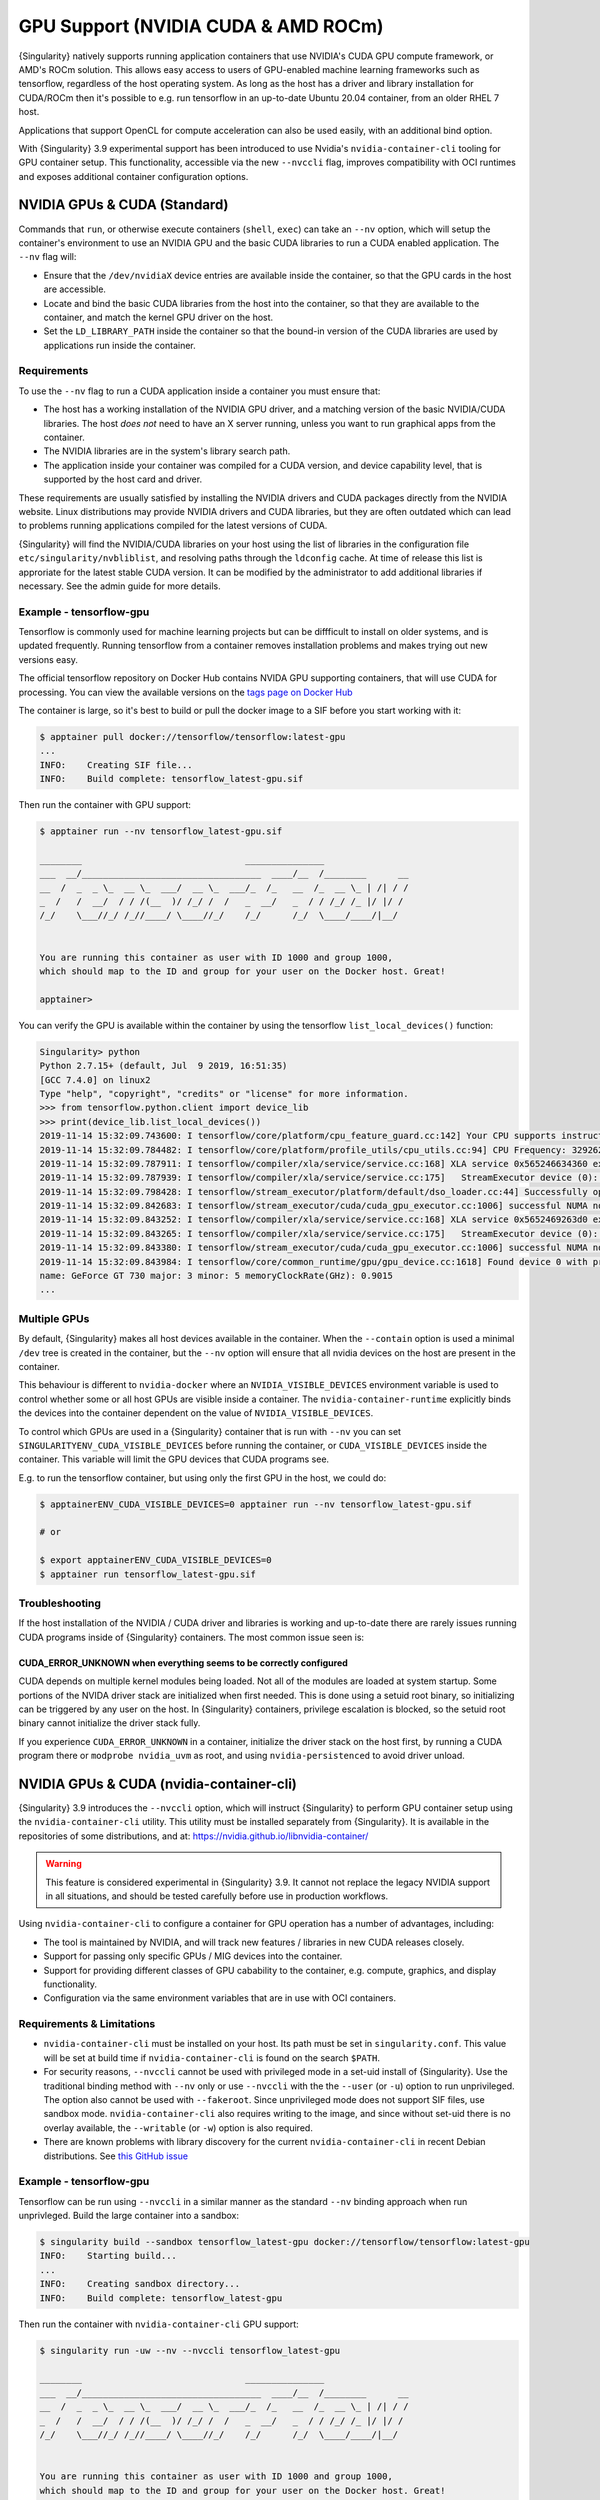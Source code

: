 .. _gpu:

====================================
GPU Support (NVIDIA CUDA & AMD ROCm)
====================================

{Singularity} natively supports running application containers that use NVIDIA's
CUDA GPU compute framework, or AMD's ROCm solution. This allows easy access to
users of GPU-enabled machine learning frameworks such as tensorflow, regardless
of the host operating system. As long as the host has a driver and library
installation for CUDA/ROCm then it's possible to e.g. run tensorflow in an
up-to-date Ubuntu 20.04 container, from an older RHEL 7 host.

Applications that support OpenCL for compute acceleration can also be used
easily, with an additional bind option.

With {Singularity} 3.9 experimental support has been introduced to
use Nvidia's ``nvidia-container-cli`` tooling for GPU container
setup. This functionality, accessible via the new ``--nvccli`` flag,
improves compatibility with OCI runtimes and exposes additional
container configuration options.

-----------------------------
NVIDIA GPUs & CUDA (Standard)
-----------------------------

Commands that ``run``, or otherwise execute containers (``shell``, ``exec``) can
take an ``--nv`` option, which will setup the container's environment to use an
NVIDIA GPU and the basic CUDA libraries to run a CUDA enabled application.
The ``--nv`` flag will:

* Ensure that the ``/dev/nvidiaX`` device entries are available inside the
  container, so that the GPU cards in the host are accessible.
* Locate and bind the basic CUDA libraries from the host into the container, so
  that they are available to the container, and match the kernel GPU driver on
  the host.
* Set the ``LD_LIBRARY_PATH`` inside the container so that the bound-in version
  of the CUDA libraries are used by applications run inside the container.

Requirements
============

To use the ``--nv`` flag to run a CUDA application inside a container you must
ensure that:

* The host has a working installation of the NVIDIA GPU driver, and a matching
  version of the basic NVIDIA/CUDA libraries. The host *does not* need to have an X
  server running, unless you want to run graphical apps from the container.
* The NVIDIA libraries are in the system's library search path.
* The application inside your container was compiled for a CUDA version, and
  device capability level, that is supported by the host card and driver.

These requirements are usually satisfied by installing the NVIDIA drivers and
CUDA packages directly from the NVIDIA website. Linux distributions may provide
NVIDIA drivers and CUDA libraries, but they are often outdated which can lead to
problems running applications compiled for the latest versions of CUDA.

{Singularity} will find the NVIDIA/CUDA libraries on your host using
the list of libraries in the configuration file
``etc/singularity/nvbliblist``, and resolving paths through the
``ldconfig`` cache. At time of release this list is approriate for the
latest stable CUDA version. It can be modified by the administrator to
add additional libraries if necessary. See the admin guide for more
details.


Example - tensorflow-gpu
========================

Tensorflow is commonly used for machine learning projects but can be diffficult
to install on older systems, and is updated frequently. Running tensorflow from
a container removes installation problems and makes trying out new versions easy.

The official tensorflow repository on Docker Hub contains NVIDA GPU supporting
containers, that will use CUDA for processing. You can view the available
versions on the `tags page on Docker Hub <https://hub.docker.com/r/tensorflow/tensorflow/tags>`__

The container is large, so it's best to build or pull the docker image to a SIF
before you start working with it:

.. code-block:: none

    $ apptainer pull docker://tensorflow/tensorflow:latest-gpu
    ...
    INFO:    Creating SIF file...
    INFO:    Build complete: tensorflow_latest-gpu.sif


Then run the container with GPU support:

.. code-block:: none

    $ apptainer run --nv tensorflow_latest-gpu.sif

    ________                               _______________
    ___  __/__________________________________  ____/__  /________      __
    __  /  _  _ \_  __ \_  ___/  __ \_  ___/_  /_   __  /_  __ \_ | /| / /
    _  /   /  __/  / / /(__  )/ /_/ /  /   _  __/   _  / / /_/ /_ |/ |/ /
    /_/    \___//_/ /_//____/ \____//_/    /_/      /_/  \____/____/|__/


    You are running this container as user with ID 1000 and group 1000,
    which should map to the ID and group for your user on the Docker host. Great!

    apptainer>

You can verify the GPU is available within the container by using the
tensorflow ``list_local_devices()`` function:

.. code-block:: none

    Singularity> python
    Python 2.7.15+ (default, Jul  9 2019, 16:51:35)
    [GCC 7.4.0] on linux2
    Type "help", "copyright", "credits" or "license" for more information.
    >>> from tensorflow.python.client import device_lib
    >>> print(device_lib.list_local_devices())
    2019-11-14 15:32:09.743600: I tensorflow/core/platform/cpu_feature_guard.cc:142] Your CPU supports instructions that this TensorFlow binary was not compiled to use: AVX2 FMA
    2019-11-14 15:32:09.784482: I tensorflow/core/platform/profile_utils/cpu_utils.cc:94] CPU Frequency: 3292620000 Hz
    2019-11-14 15:32:09.787911: I tensorflow/compiler/xla/service/service.cc:168] XLA service 0x565246634360 executing computations on platform Host. Devices:
    2019-11-14 15:32:09.787939: I tensorflow/compiler/xla/service/service.cc:175]   StreamExecutor device (0): Host, Default Version
    2019-11-14 15:32:09.798428: I tensorflow/stream_executor/platform/default/dso_loader.cc:44] Successfully opened dynamic library libcuda.so.1
    2019-11-14 15:32:09.842683: I tensorflow/stream_executor/cuda/cuda_gpu_executor.cc:1006] successful NUMA node read from SysFS had negative value (-1), but there must be at least one NUMA node, so returning NUMA node zero
    2019-11-14 15:32:09.843252: I tensorflow/compiler/xla/service/service.cc:168] XLA service 0x5652469263d0 executing computations on platform CUDA. Devices:
    2019-11-14 15:32:09.843265: I tensorflow/compiler/xla/service/service.cc:175]   StreamExecutor device (0): GeForce GT 730, Compute Capability 3.5
    2019-11-14 15:32:09.843380: I tensorflow/stream_executor/cuda/cuda_gpu_executor.cc:1006] successful NUMA node read from SysFS had negative value (-1), but there must be at least one NUMA node, so returning NUMA node zero
    2019-11-14 15:32:09.843984: I tensorflow/core/common_runtime/gpu/gpu_device.cc:1618] Found device 0 with properties:
    name: GeForce GT 730 major: 3 minor: 5 memoryClockRate(GHz): 0.9015
    ...


Multiple GPUs
=============

By default, {Singularity} makes all host devices available in the container. When
the ``--contain`` option is used a minimal ``/dev`` tree is created in the
container, but the ``--nv`` option will ensure that all nvidia devices on the
host are present in the container.

This behaviour is different to ``nvidia-docker`` where an ``NVIDIA_VISIBLE_DEVICES``
environment variable is used to control whether some or all host GPUs are visible
inside a container. The ``nvidia-container-runtime`` explicitly binds the devices
into the container dependent on the value of ``NVIDIA_VISIBLE_DEVICES``.

To control which GPUs are used in a {Singularity} container that is run with
``--nv`` you can set ``SINGULARITYENV_CUDA_VISIBLE_DEVICES`` before running the
container, or ``CUDA_VISIBLE_DEVICES`` inside the container.  This variable will
limit the GPU devices that CUDA programs see.

E.g. to run the tensorflow container, but using only the first GPU in the host,
we could do:

.. code-block:: none

    $ apptainerENV_CUDA_VISIBLE_DEVICES=0 apptainer run --nv tensorflow_latest-gpu.sif

    # or

    $ export apptainerENV_CUDA_VISIBLE_DEVICES=0
    $ apptainer run tensorflow_latest-gpu.sif


Troubleshooting
===============

If the host installation of the NVIDIA / CUDA driver and libraries is working
and up-to-date there are rarely issues running CUDA programs inside of
{Singularity} containers. The most common issue seen is:

CUDA_ERROR_UNKNOWN when everything seems to be correctly configured
-------------------------------------------------------------------

CUDA depends on multiple kernel modules being loaded. Not all of the modules are
loaded at system startup. Some portions of the NVIDA driver stack are initialized
when first needed. This is done using a setuid root binary, so initializing can
be triggered by any user on the host. In {Singularity} containers, privilege
escalation is blocked, so the setuid root binary cannot initialize the driver
stack fully.

If you experience ``CUDA_ERROR_UNKNOWN`` in a container, initialize the driver
stack on the host first, by running a CUDA program there or
``modprobe nvidia_uvm`` as root, and using ``nvidia-persistenced`` to avoid
driver unload.


-----------------------------------------
NVIDIA GPUs & CUDA (nvidia-container-cli)
-----------------------------------------

{Singularity} 3.9 introduces the ``--nvccli`` option, which will
instruct {Singularity} to perform GPU container setup using the
``nvidia-container-cli`` utility. This utility must be installed
separately from {Singularity}. It is available in the repositories of
some distributions, and at:
https://nvidia.github.io/libnvidia-container/

.. warning::

   This feature is considered experimental in {Singularity} 3.9. It
   cannot not replace the legacy NVIDIA support in all situations, and
   should be tested carefully before use in production workflows.

Using ``nvidia-container-cli`` to configure a container for GPU
operation has a number of advantages, including:

* The tool is maintained by NVIDIA, and will track new features /
  libraries in new CUDA releases closely.

* Support for passing only specific GPUs / MIG devices into the
  container.

* Support for providing different classes of GPU cabability to the
  container, e.g. compute, graphics, and display functionality.

* Configuration via the same environment variables that are in use
  with OCI containers.


Requirements & Limitations
==========================

* ``nvidia-container-cli`` must be installed on your host.
  Its path must be set in
  ``singularity.conf``. This value will be set at build time if
  ``nvidia-container-cli`` is found on the search ``$PATH``.

* For security reasons, ``--nvccli`` cannot be used with
  privileged mode in a set-uid install of {Singularity}.
  Use the traditional binding method with ``--nv`` only or use
  ``--nvccli`` with the the ``--user`` (or ``-u``) option to run unprivileged.
  The option also cannot be used with ``--fakeroot``.
  Since unprivileged mode does not support SIF files, use sandbox mode.
  ``nvidia-container-cli`` also requires writing to the image, and
  since without set-uid there is no overlay available, the ``--writable``
  (or ``-w``) option is also required.

* There are known problems with library discovery for the current
  ``nvidia-container-cli`` in recent Debian distributions. See `this
  GitHub issue
  <https://github.com/NVIDIA/nvidia-docker/issues/1399>`__


Example - tensorflow-gpu
========================

Tensorflow can be run using ``--nvccli`` in a similar manner as the
standard ``--nv`` binding approach when run unprivleged. Build the
large container into a sandbox:

.. code-block:: none

    $ singularity build --sandbox tensorflow_latest-gpu docker://tensorflow/tensorflow:latest-gpu
    INFO:    Starting build...
    ...
    INFO:    Creating sandbox directory...
    INFO:    Build complete: tensorflow_latest-gpu


Then run the container with ``nvidia-container-cli`` GPU support:

.. code-block:: none

    $ singularity run -uw --nv --nvccli tensorflow_latest-gpu

    ________                               _______________
    ___  __/__________________________________  ____/__  /________      __
    __  /  _  _ \_  __ \_  ___/  __ \_  ___/_  /_   __  /_  __ \_ | /| / /
    _  /   /  __/  / / /(__  )/ /_/ /  /   _  __/   _  / / /_/ /_ |/ |/ /
    /_/    \___//_/ /_//____/ \____//_/    /_/      /_/  \____/____/|__/


    You are running this container as user with ID 1000 and group 1000,
    which should map to the ID and group for your user on the Docker host. Great!

    Singularity>

You can verify the GPU is available within the container by using the
tensorflow ``list_local_devices()`` function:

.. code-block:: none

    Singularity> python
    Python 2.7.15+ (default, Jul  9 2019, 16:51:35)
    [GCC 7.4.0] on linux2
    Type "help", "copyright", "credits" or "license" for more information.
    >>> from tensorflow.python.client import device_lib
    >>> print(device_lib.list_local_devices())
    ...
    device_type: "GPU"
    memory_limit: 14474280960
    locality {
      bus_id: 1
      links {
      }
    }
    incarnation: 13349913758992036690
    physical_device_desc: "device: 0, name: Tesla T4, pci bus id: 0000:00:1e.0, compute capability: 7.5"
    ...


GPU Selection
=============

When running with ``--nvccli``, by default {Singularity} will expose
all GPUs on the host inside the container. This mirrors the
functionality of the standard GPU support for the most common use-case.

Setting the ``SINGULARITY_CUDA_VISIBLE_DEVICES`` environment variable
before running a container is still supported, to control which GPUs
are used by CUDA programs that honor
``CUDA_VISIBLE_DEVICES``. However, more powerful GPU isolation is
possible using the ``--contain`` (or ``-c``) flag and ``NVIDIA_VISIBLE_DEVICES``
environment variable. This controls which GPU devices are bound into
the ``/dev`` tree in the container.

For example, to pass only the 2nd and 3rd GPU into a container running
on a system with 4 GPUs, run the following:

.. code-block:: none

    $ export NVIDIA_VISIBLE_DEVICES=1,2
    $ singularity run -uwc --nv --nvccli tensorflow_latest-gpu

Note that:

* ``NVIDIA_VISIBLE_DEVICES`` is not prepended with ``SINGULARITY_`` as
  this variable controls container setup, and is not passed into the
  container.

* The GPU device identifiers start at 0, so 1,2 refers to the 2nd and
  3rd GPU.

* You can use GPU UUIDs in place of numeric identifiers. Use
  ``nvidia-smi -L`` to list both numeric IDs and UUIDs available on
  the system.

* ``all`` can be used to pass all available GPUs into the container.

If you use ``--contain`` without setting ``NVIDIA_VISIBLE_DEVICES``,
no GPUs will be available in the container, and a warning will be shown:

.. code-block:: none

    $ singularity run -uwc --nv --nvccli tensorflow_latest-gpu
    WARNING: When using nvidia-container-cli with --contain NVIDIA_VISIBLE_DEVICES
    must be set or no GPUs will be available in container.

To restore the behaviour of the standard GPU handling, set
``NVIDIA_VISIBLE_DEVICES=0`` when running with ``--contain``.

If your system contains Ampere or newer GPUs that support virtual MIG
devices, you can specify MIG identifiers / UUIDs.

.. code-block:: none

    $ export NVIDIA_VISIBLE_DEVICES=MIG-GPU-5c89852c-d268-c3f3-1b07-005d5ae1dc3f/7/0

{Singularity} does not configure MIG partitions. It is expected that
these would be statically configured by the system administrator, or
setup dynamically by a job scheduler / workflow system according to
the requirements of the job.

Other GPU Options
=================

In ``--nvccli`` mode, {Singularity} understands the following
additional environment variables. Note that these environment
variables are read from the environment where ``singularity`` is
run. {Singularity} does not currently read these settings from the
container environment.

* ``NVIDIA_DRIVER_CAPABILITIES`` controls which libraries and
  utilities are mounted in the container, to support different
  requirements. The default value under {Singularity} is
  ``compute,utility``, which will provide CUDA functionality and basic
  utilities such as ``nvidia-smi``. Other options include ``graphics``
  for OpenGL/Vulkan support, ``video`` for the codecs SDK, and
  ``display`` to use X11 from a container.

* ``NVIDIA_REQUIRE_*`` variables allow specifying requirements, which
  will be checked by ``nvidia-container-cli`` prior to starting the
  container. Constraints can be set on ``cuda``, ``driver``, ``arch``,
  and ``brand`` values. Docker/OCI images may set these variables
  inside the container, to indicate runtime requirements. However,
  these container variables are not yet interpreted by {Singularity}.

* ``NVIDIA_DISABLE_REQUIRE`` will disable the enforcement of any
  ``NVIDIA_REQUIRE_*`` requirements that are set.

Full details of the supported values for these environment variables
can be found in the container-toolkit guide:

https://docs.nvidia.com/datacenter/cloud-native/container-toolkit/user-guide.html#environment-variables-oci-spec


---------------
AMD GPUs & ROCm
---------------

{Singularity} 3.5 adds a ``--rocm`` flag to support GPU compute with the ROCm
framework using AMD Radeon GPU cards.

Commands that ``run``, or otherwise execute containers (``shell``, ``exec``) can
take an ``--rocm`` option, which will setup the container's environment to use a
Radeon GPU and the basic ROCm libraries to run a ROCm enabled application.
The ``--rocm`` flag will:

* Ensure that the ``/dev/dri/`` device entries are available inside the
  container, so that the GPU cards in the host are accessible.
* Locate and bind the basic ROCm libraries from the host into the container, so
  that they are available to the container, and match the kernel GPU driver on
  the host.
* Set the ``LD_LIBRARY_PATH`` inside the container so that the bound-in version
  of the ROCm libraries are used by application run inside the container.

Requirements
============

To use the ``--rocm`` flag to run a CUDA application inside a container you must
ensure that:

* The host has a working installation of the ``amdgpu`` driver, and a compatible
  version of the basic ROCm libraries. The host *does not* need to have an X
  server running, unless you want to run graphical apps from the container.
* The ROCm libraries are in the system's library search path.
* The application inside your container was compiled for a ROCm version that is
  compatible with the ROCm version on your host.

These requirements can be satisfied by following the requirements on the
`ROCm web site <https://rocm.github.io/ROCmInstall.html>`__

At time of release, {Singularity} was tested successfully on Debian 10 with ROCm
2.8/2.9 and the upstream kernel driver, and Ubuntu 18.04 with ROCm 2.9 and the
DKMS driver.


Example - tensorflow-rocm
=========================

Tensorflow is commonly used for machine learning projects, but can be difficult
to install on older systems, and is updated frequently. Running tensorflow from
a container removes installation problems and makes trying out new versions easy.

The rocm tensorflow repository on Docker Hub contains Radeon GPU supporting
containers, that will use ROCm for processing. You can view the available
versions on the `tags page on Docker Hub <https://hub.docker.com/r/rocm/tensorflow/tags>`__

The container is large, so it's best to build or pull the docker image to a SIF
before you start working with it:

.. code-block:: none

    $ apptainer pull docker://rocm/tensorflow:latest
    ...
    INFO:    Creating SIF file...
    INFO:    Build complete: tensorflow_latest.sif


Then run the container with GPU support:

.. code-block:: none

    $ apptainer run --rocm tensorflow_latest.sif


You can verify the GPU is available within the container by using the
tensorflow ``list_local_devices()`` function:

.. code-block:: none

    Singularity> ipython
    Python 3.5.2 (default, Jul 10 2019, 11:58:48)
    Type 'copyright', 'credits' or 'license' for more information
    IPython 7.8.0 -- An enhanced Interactive Python. Type '?' for help.
    >>> from tensorflow.python.client import device_lib
    ...
    >>> print(device_lib.list_local_devices())
    ...
    2019-11-14 16:33:42.750509: I tensorflow/core/common_runtime/gpu/gpu_device.cc:1651] Found device 0 with properties:
    name: Lexa PRO [Radeon RX 550/550X]
    AMDGPU ISA: gfx803
    memoryClockRate (GHz) 1.183
    pciBusID 0000:09:00.0
    ...

-------------------
OpenCL Applications
-------------------

Both the ``--rocm`` and ``--nv`` flags will bind the vendor OpenCL implementation
libraries into a container that is being run. However, these libraries will not
be used by OpenCL applications unless a vendor icd file is available under
``/etc/OpenCL/vendors`` that directs OpenCL to use the vendor library.

The simplest way to use OpenCL in a container is to ``--bind /etc/OpenCL`` so
that the icd files from the host (which match the bound-in libraries) are
present in the container.

Example - Blender OpenCL
========================

The `Sylabs examples repository <https://github.com/sylabs/examples>`__ contains
an example container definition for the 3D modelling application 'Blender'.

The latest versions of Blender supports OpenCL rendering. You can run Blender
as a graphical application that will make use of a local Radeon GPU for OpenCL
compute using the container that has been published to the Sylabs library:

.. code-block:: none

    $ apptainer exec --rocm --bind /etc/OpenCL library://sylabs/examples/blender blender

Note the *exec* used as the *runscript* for this container is setup for batch
rendering (which can also use OpenCL).
